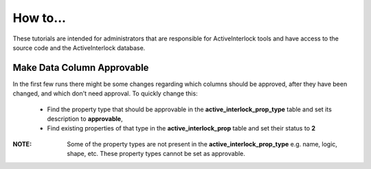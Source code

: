 How to...
==============================================

These tutorials are intended for administrators that are responsible for ActiveInterlock tools and have access to the source code and the ActiveInterlock database.

Make Data Column Approvable
------------------------------

In the first few runs there might be some changes regarding which columns should be approved, after they have been changed, and which don't need approval. To quickly change this:

 * Find the property type that should be approvable in the **active_interlock_prop_type** table and set its description to **approvable**,
 * Find existing properties of that type in the **active_interlock_prop** table and set their status to **2**

:NOTE: Some of the property types are not present in the **active_interlock_prop_type** e.g. name, logic, shape, etc.  These property types cannot be set as approvable.